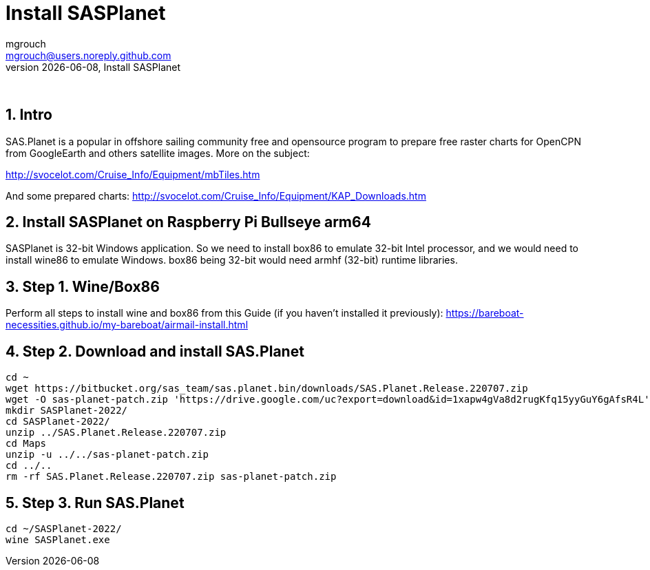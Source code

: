 = Install SASPlanet
mgrouch <mgrouch@users.noreply.github.com>
{docdate}, Install SASPlanet
:imagesdir: images
:doctype: book
:description: Install SAS.Planet on arm64
:organization: Bareboat Necessities
:description: Install SASPlanet with wine on arm64 Bullseye Raspberry Pi BBN OS, OpenCPN free KAP charts, Openplotter
:title-logo-image: image:bareboat-necessities-logo.svg[Bareboat Necessities Logo]
ifdef::backend-pdf[]
:source-highlighter: rouge
:toc-placement!: manual
:pdf-page-size: Letter
:plantumlconfig: plantuml.cfg
endif::[]
ifndef::backend-pdf[]
:toc-placement: left
endif::[]
:experimental:
:reproducible:
:toclevels: 4
:sectnums:
:sectnumlevels: 3
:encoding: utf-8
:lang: en
:icons: font
ifdef::env-github[]
:tip-caption: :bulb:
:note-caption: :information_source:
:important-caption: :heavy_exclamation_mark:
:caution-caption: :fire:
:warning-caption: :warning:
endif::[]
:env-github:

{zwsp} +

== Intro

SAS.Planet is a popular in offshore sailing community free and opensource program to prepare free raster charts
for OpenCPN from GoogleEarth and others satellite images. More on the subject:

http://svocelot.com/Cruise_Info/Equipment/mbTiles.htm

And some prepared charts:
http://svocelot.com/Cruise_Info/Equipment/KAP_Downloads.htm


== Install SASPlanet on Raspberry Pi Bullseye arm64

SASPlanet is 32-bit Windows application. So we need to install box86 to emulate 32-bit Intel processor,
and we would need to install wine86 to emulate Windows. box86 being 32-bit would need armhf (32-bit)
runtime libraries.

== Step 1. Wine/Box86

Perform all steps to install wine and box86 from this Guide (if you haven't installed it previously):
https://bareboat-necessities.github.io/my-bareboat/airmail-install.html

== Step 2. Download and install SAS.Planet

[source, shell]
----
cd ~
wget https://bitbucket.org/sas_team/sas.planet.bin/downloads/SAS.Planet.Release.220707.zip
wget -O sas-planet-patch.zip 'https://drive.google.com/uc?export=download&id=1xapw4gVa8d2rugKfq15yyGuY6gAfsR4L'
mkdir SASPlanet-2022/
cd SASPlanet-2022/
unzip ../SAS.Planet.Release.220707.zip
cd Maps
unzip -u ../../sas-planet-patch.zip
cd ../..
rm -rf SAS.Planet.Release.220707.zip sas-planet-patch.zip
----

== Step 3. Run SAS.Planet

[source, shell]
----
cd ~/SASPlanet-2022/
wine SASPlanet.exe
----

